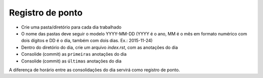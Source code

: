Registro de ponto
=================

* Crie uma pasta/diretório para cada dia trabalhado
* O nome das pastas deve seguir o modelo YYYY-MM-DD (YYYY é o ano, MM é o mês em formato numérico com dois dígitos e DD é o dia, também com dois dias. Ex.: 2015-11-24)
* Dentro do diretório do dia, crie um arquivo *index.rst*, com as anotações do dia
* Consolide (commit) as ``primeiras`` anotações do dia
* Consolide (commit) as ``últimas`` anotações do dia

A diferença de horário entre as consolidações do dia servirá como registro de ponto.
